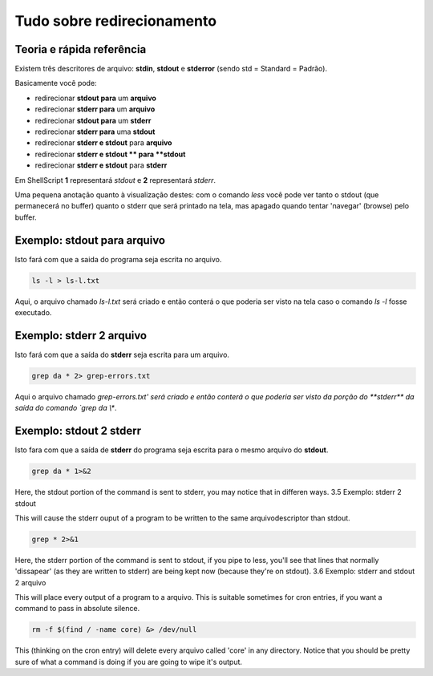 Tudo sobre redirecionamento
============================
Teoria e rápida referência
---------------------------
Existem três descritores de arquivo: **stdin**, **stdout** e **stderror** (sendo std = Standard = Padrão).

Basicamente você pode:

*	redirecionar **stdout para** um **arquivo**
*	redirecionar **stderr para** um **arquivo**
*	redirecionar **stdout para** um **stderr**
*	redirecionar **stderr para** uma **stdout**
*	redirecionar **stderr e stdout** para **arquivo**
*	redirecionar **stderr e stdout ** para **stdout**
* 	redirecionar **stderr e stdout** para **stderr**


Em ShellScript **1** representará *stdout* e **2** representará *stderr*.

Uma pequena anotação quanto à visualização destes: com o comando `less` você pode ver tanto o stdout (que permanecerá no buffer) quanto o stderr que será printado na tela, mas apagado quando tentar 'navegar' (browse) pelo buffer.


Exemplo: stdout para arquivo
------------------------------
Isto fará com que a saida do programa seja escrita no arquivo. 

.. code-block:: bash

         ls -l > ls-l.txt

Aqui, o arquivo chamado `ls-l.txt` será criado e então conterá o que poderia ser visto na tela caso o comando `ls -l` fosse executado.        

Exemplo: stderr 2 arquivo
---------------------------
Isto fará com que a saída do **stderr** seja escrita para um arquivo.

.. code-block:: bash

         grep da * 2> grep-errors.txt

        
Aqui o arquivo chamado `grep-errors.txt' será criado e então conterá o que poderia ser visto da porção do **stderr** da saída do comando `grep da \\*`.

Exemplo: stdout 2 stderr
-------------------------
Isto fara com que a saída de **stderr** do programa seja escrita para o mesmo arquivo do **stdout**.

.. code-block:: bash

         grep da * 1>&2 

        
Here, the stdout portion of the command is sent to stderr, you may notice that in differen ways.
3.5 Exemplo: stderr 2 stdout

This will cause the stderr ouput of a program to be written to the same arquivodescriptor than stdout.

.. code-block:: bash

         grep * 2>&1

        
Here, the stderr portion of the command is sent to stdout, if you pipe to less, you'll see that lines that normally 'dissapear' (as they are written to stderr) are being kept now (because they're on stdout).
3.6 Exemplo: stderr and stdout 2 arquivo

This will place every output of a program to a arquivo. This is suitable sometimes for cron entries, if you want a command to pass in absolute silence.

.. code-block:: bash

         rm -f $(find / -name core) &> /dev/null 

        
This (thinking on the cron entry) will delete every arquivo called 'core' in any directory. Notice that you should be pretty sure of what a command is doing if you are going to wipe it's output.
